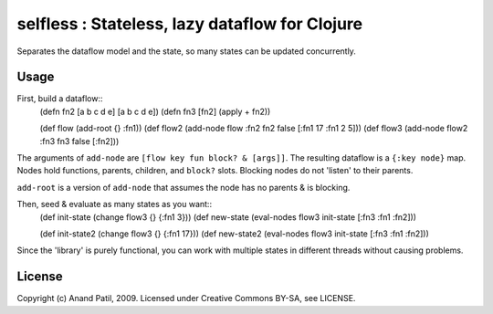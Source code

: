 selfless : Stateless, lazy dataflow for Clojure
===============================================

Separates the dataflow model and the state, so many states can be updated concurrently.

Usage
-----

First, build a dataflow::
    (defn fn2 [a b c d e] [a b c d e])     
    (defn fn3 [fn2] (apply + fn2))
 
    (def flow (add-root {} :fn1))
    (def flow2 (add-node flow :fn2 fn2 false [:fn1 17 :fn1 2 5]))
    (def flow3 (add-node flow2 :fn3 fn3 false [:fn2]))

The arguments of ``add-node`` are ``[flow key fun block? & [args]]``. The resulting dataflow is a ``{:key node}`` map. Nodes hold functions, parents, children, and ``block?`` slots. Blocking nodes do not 'listen' to their parents.

``add-root`` is a version of ``add-node`` that assumes the node has no parents & is blocking.

Then, seed & evaluate as many states as you want::
    (def init-state (change flow3 {} {:fn1 3}))
    (def new-state (eval-nodes flow3 init-state [:fn3 :fn1 :fn2]))
    
    (def init-state2 (change flow3 {} {:fn1 17}))
    (def new-state2 (eval-nodes flow3 init-state [:fn3 :fn1 :fn2]))
    
Since the 'library' is purely functional, you can work with multiple states in different threads without causing problems.
    
License
-------

Copyright (c) Anand Patil, 2009. Licensed under Creative Commons BY-SA, see LICENSE.